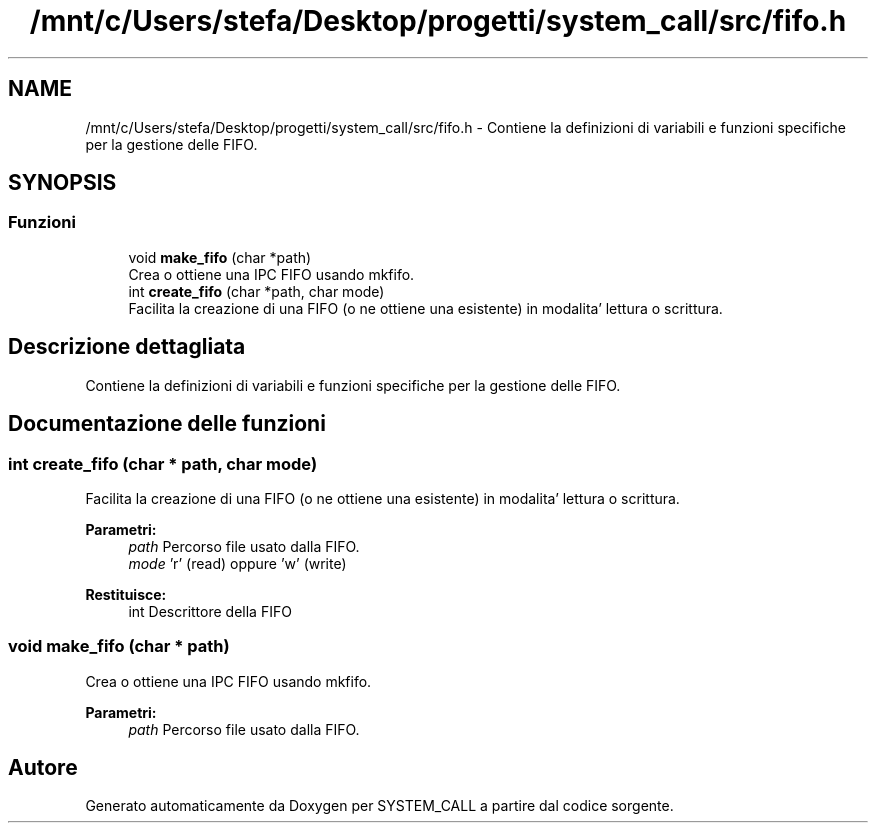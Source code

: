 .TH "/mnt/c/Users/stefa/Desktop/progetti/system_call/src/fifo.h" 3 "Mar 21 Giu 2022" "Version 1.0.0" "SYSTEM_CALL" \" -*- nroff -*-
.ad l
.nh
.SH NAME
/mnt/c/Users/stefa/Desktop/progetti/system_call/src/fifo.h \- Contiene la definizioni di variabili e funzioni specifiche per la gestione delle FIFO\&.  

.SH SYNOPSIS
.br
.PP
.SS "Funzioni"

.in +1c
.ti -1c
.RI "void \fBmake_fifo\fP (char *path)"
.br
.RI "Crea o ottiene una IPC FIFO usando mkfifo\&. "
.ti -1c
.RI "int \fBcreate_fifo\fP (char *path, char mode)"
.br
.RI "Facilita la creazione di una FIFO (o ne ottiene una esistente) in modalita' lettura o scrittura\&. "
.in -1c
.SH "Descrizione dettagliata"
.PP 
Contiene la definizioni di variabili e funzioni specifiche per la gestione delle FIFO\&. 


.SH "Documentazione delle funzioni"
.PP 
.SS "int create_fifo (char * path, char mode)"

.PP
Facilita la creazione di una FIFO (o ne ottiene una esistente) in modalita' lettura o scrittura\&. 
.PP
\fBParametri:\fP
.RS 4
\fIpath\fP Percorso file usato dalla FIFO\&. 
.br
\fImode\fP 'r' (read) oppure 'w' (write) 
.RE
.PP
\fBRestituisce:\fP
.RS 4
int Descrittore della FIFO 
.RE
.PP

.SS "void make_fifo (char * path)"

.PP
Crea o ottiene una IPC FIFO usando mkfifo\&. 
.PP
\fBParametri:\fP
.RS 4
\fIpath\fP Percorso file usato dalla FIFO\&. 
.RE
.PP

.SH "Autore"
.PP 
Generato automaticamente da Doxygen per SYSTEM_CALL a partire dal codice sorgente\&.

